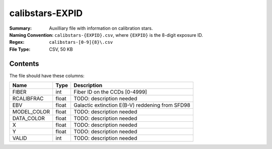 ================
calibstars-EXPID
================

:Summary: Auxilliary file with information on calibration stars.
:Naming Convention: ``calibstars-{EXPID}.csv``, where ``{EXPID}``
    is the 8-digit exposure ID.
:Regex: ``calibstars-[0-9]{8}\.csv``
:File Type: CSV, 50 KB

Contents
========

The file should have these columns:

=========== ===== ========================
Name        Type  Description
=========== ===== ========================
FIBER       int   Fiber ID on the CCDs [0-4999]
RCALIBFRAC  float TODO: description needed
EBV         float Galactic extinction E(B-V) reddening from SFD98
MODEL_COLOR float TODO: description needed
DATA_COLOR  float TODO: description needed
X           float TODO: description needed
Y           float TODO: description needed
VALID       int   TODO: description needed
=========== ===== ========================
